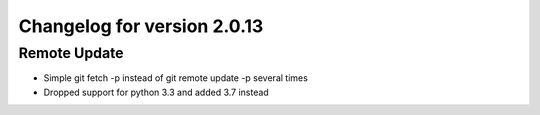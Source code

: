 Changelog for version 2.0.13
============================

Remote Update
#############

- Simple git fetch -p instead of git remote update -p several times
- Dropped support for python 3.3 and added 3.7 instead